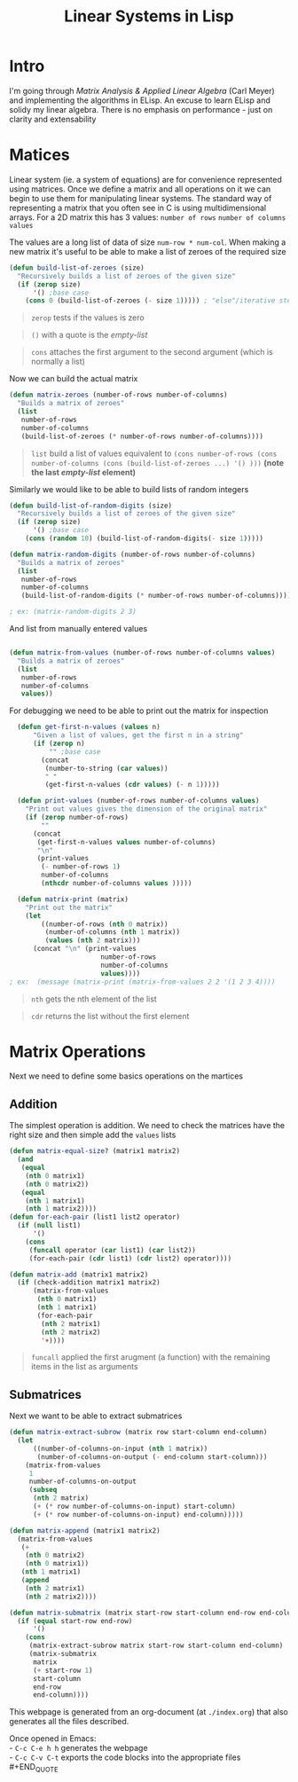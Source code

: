 #+TITLE: Linear Systems in Lisp
#+HTML_HEAD: <link rel="stylesheet" type="text/css" href="https://geokon-gh.github.io/static/worg.css" />
#+options: num:nil
# This will export a README.org file for Github, so that people that land in my repo know where to find the relevant webpage
#+BEGIN_SRC org :tangle README.org :exports none
  see description [[http://geokon-gh.github.io/linearsystems/index.html][here]]
#+END_SRC

* Intro
I'm going through [[matrixanalysis.com][Matrix Analysis & Applied Linear Algebra]] (Carl Meyer)  and implementing the algorithms in ELisp. An excuse to learn ELisp and solidy my linear algebra. There is no emphasis on performance - just on clarity and extensability

* Matices
Linear system (ie. a system of equations) are for convenience represented using matrices. Once we define a matrix and all operations on it we can begin to use them for manipulating linear systems. The standard way of representing a matrix that you often see in C is using multidimensional arrays. For a 2D matrix this has 3 values: ~number of rows~ ~number of columns~ ~values~

The values are a long list of data of size ~num-row * num-col~. When making a new matrix it's useful to be able to make a list of zeroes of the required size
#+BEGIN_SRC emacs-lisp :results output :session :tangle matrix.el
  (defun build-list-of-zeroes (size)
    "Recursively builds a list of zeroes of the given size"
    (if (zerop size) 
        '() ;base case
      (cons 0 (build-list-of-zeroes (- size 1))))) ; "else"/iterative step
#+END_SRC
#+BEGIN_QUOTE
~zerop~ tests if the values is zero
#+END_QUOTE
#+BEGIN_QUOTE
~()~ with a quote is the /empty-list/ 
#+END_QUOTE
#+BEGIN_QUOTE
~cons~ attaches the first argument to the second argument (which is normally a list)
#+END_QUOTE

Now we can build the actual matrix
#+BEGIN_SRC emacs-lisp :results output :session :tangle matrix.el
  (defun matrix-zeroes (number-of-rows number-of-columns)
    "Builds a matrix of zeroes"
    (list 
     number-of-rows 
     number-of-columns 
     (build-list-of-zeroes (* number-of-rows number-of-columns))))
#+END_SRC
#+BEGIN_QUOTE
~list~ build a list of values equivalent to ~(cons number-of-rows (cons number-of-columns (cons (build-list-of-zeroes ...) '() )))~ *(note the last /empty-list/ element)*
#+END_QUOTE
Similarly we would like to be able to build lists of random integers
#+BEGIN_SRC emacs-lisp :results output :session :tangle matrix.el
  (defun build-list-of-random-digits (size)
    "Recursively builds a list of zeroes of the given size"
    (if (zerop size) 
        '() ;base case
      (cons (random 10) (build-list-of-random-digits(- size 1)))))

  (defun matrix-random-digits (number-of-rows number-of-columns)
    "Builds a matrix of zeroes"
    (list 
     number-of-rows 
     number-of-columns 
     (build-list-of-random-digits (* number-of-rows number-of-columns))))

  ; ex: (matrix-random-digits 2 3)
#+END_SRC
And list from manually entered values
#+BEGIN_SRC emacs-lisp :results output :session :tangle matrix.el

  (defun matrix-from-values (number-of-rows number-of-columns values)
    "Builds a matrix of zeroes"
    (list 
     number-of-rows 
     number-of-columns 
     values))
#+END_SRC
For debugging we need to be able to print out the matrix for inspection
#+BEGIN_SRC emacs-lisp :results output :session :tangle matrix.el
  (defun get-first-n-values (values n)
      "Given a list of values, get the first n in a string"
      (if (zerop n)
          "" ;base case
        (concat
         (number-to-string (car values))
         " "
         (get-first-n-values (cdr values) (- n 1)))))

  (defun print-values (number-of-rows number-of-columns values)
    "Print out values gives the dimension of the original matrix"
    (if (zerop number-of-rows)
        ""
      (concat
       (get-first-n-values values number-of-columns)
       "\n"
       (print-values
        (- number-of-rows 1)
        number-of-columns
        (nthcdr number-of-columns values )))))

  (defun matrix-print (matrix)
    "Print out the matrix"
    (let
        ((number-of-rows (nth 0 matrix))
         (number-of-columns (nth 1 matrix))
         (values (nth 2 matrix)))
      (concat "\n" (print-values
                       number-of-rows
                       number-of-columns
                       values))))
; ex:  (message (matrix-print (matrix-from-values 2 2 '(1 2 3 4))))
#+END_SRC
#+BEGIN_QUOTE
~nth~ gets the nth element of the list
#+END_QUOTE
#+BEGIN_QUOTE
~cdr~ returns the list without the first element
#+END_QUOTE
* Matrix Operations
Next we need to define some basics operations on the martices
** Addition
The simplest operation is addition. We need to check the matrices have the right size and then simple add the ~values~ lists
#+BEGIN_SRC emacs-lisp :results output :session :tangle matrix.el
  (defun matrix-equal-size? (matrix1 matrix2)
    (and
     (equal
      (nth 0 matrix1)
      (nth 0 matrix2))
     (equal
      (nth 1 matrix1)
      (nth 1 matrix2))))
  (defun for-each-pair (list1 list2 operator)
    (if (null list1)
        '()
      (cons
       (funcall operator (car list1) (car list2))
       (for-each-pair (cdr list1) (cdr list2) operator))))

  (defun matrix-add (matrix1 matrix2)
    (if (check-addition matrix1 matrix2)
        (matrix-from-values
         (nth 0 matrix1)
         (nth 1 matrix1)
         (for-each-pair
          (nth 2 matrix1)
          (nth 2 matrix2)
          '+))))
#+END_SRC
#+BEGIN_QUOTE
~funcall~ applied the first arugment (a function) with the remaining items in the list as arguments
#+END_QUOTE
** Submatrices
Next we want to be able to extract submatrices
#+BEGIN_SRC emacs-lisp :results output :session :tangle matrix.el
  (defun matrix-extract-subrow (matrix row start-column end-column)
    (let
        ((number-of-columns-on-input (nth 1 matrix))
         (number-of-columns-on-output (- end-column start-column)))
      (matrix-from-values
       1
       number-of-columns-on-output
       (subseq
        (nth 2 matrix)
        (+ (* row number-of-columns-on-input) start-column)
        (+ (* row number-of-columns-on-input) end-column)))))

  (defun matrix-append (matrix1 matrix2)
    (matrix-from-values
     (+
      (nth 0 matrix2)
      (nth 0 matrix1))
     (nth 1 matrix1)
     (append
      (nth 2 matrix1)
      (nth 2 matrix2))))

  (defun matrix-submatrix (matrix start-row start-column end-row end-column)
    (if (equal start-row end-row)
        '()
      (cons
       (matrix-extract-subrow matrix start-row start-column end-column)
       (matrix-submatrix
        matrix
        (+ start-row 1)
        start-column
        end-row
        end-column))))
#+END_SRC

This webpage is generated from an org-document (at ~./index.org~) that also generates all the files described. 

Once opened in Emacs:\\
- ~C-c C-e h h~ generates the webpage  \\
- ~C-c C-v C-t~ exports the code blocks into the appropriate files\\
#+END_QUOTE
